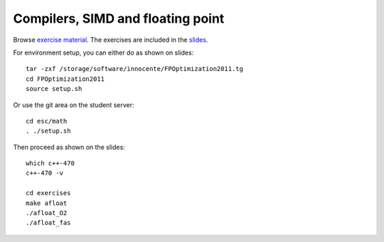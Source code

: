 Compilers, SIMD and floating point
==================================

Browse `exercise material <../exercises/math/>`_.  The exercises are included in the
`slides <http://agenda.infn.it/getFile.py/access?contribId=5&sessionId=0&resId=0&materialId=slides&confId=3839>`_.

For environment setup, you can either do as shown on slides::

  tar -zxf /storage/software/innocente/FPOptimization2011.tg
  cd FPOptimization2011
  source setup.sh

Or use the git area on the student server::

  cd esc/math
  . ./setup.sh

Then proceed as shown on the slides::

  which c++-470 
  c++-470 -v 

  cd exercises 
  make afloat 
  ./afloat_O2 
  ./afloat_fas
